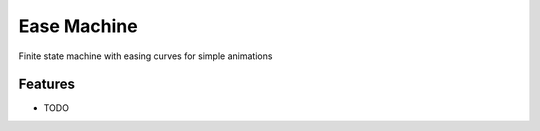 =============================
Ease Machine
=============================

.. image:: https://badge.fury.io/py/easemachine.png
    :target: http://badge.fury.io/py/easemachine

.. image:: https://travis-ci.org/johnhw/easemachine.png?branch=master
    :target: https://travis-ci.org/johnhw/easemachine

Finite state machine with easing curves for simple animations


Features
--------

* TODO

